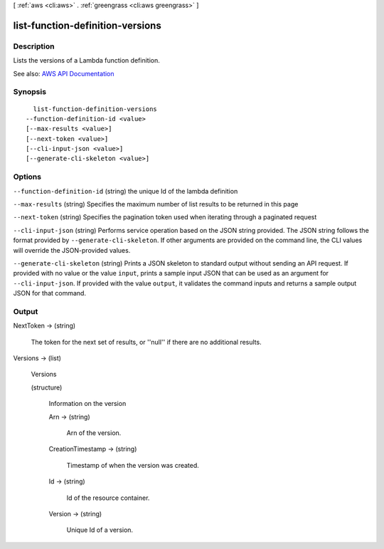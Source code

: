 [ :ref:`aws <cli:aws>` . :ref:`greengrass <cli:aws greengrass>` ]

.. _cli:aws greengrass list-function-definition-versions:


*********************************
list-function-definition-versions
*********************************



===========
Description
===========

Lists the versions of a Lambda function definition.

See also: `AWS API Documentation <https://docs.aws.amazon.com/goto/WebAPI/greengrass-2017-06-07/ListFunctionDefinitionVersions>`_


========
Synopsis
========

::

    list-function-definition-versions
  --function-definition-id <value>
  [--max-results <value>]
  [--next-token <value>]
  [--cli-input-json <value>]
  [--generate-cli-skeleton <value>]




=======
Options
=======

``--function-definition-id`` (string)
the unique Id of the lambda definition

``--max-results`` (string)
Specifies the maximum number of list results to be returned in this page

``--next-token`` (string)
Specifies the pagination token used when iterating through a paginated request

``--cli-input-json`` (string)
Performs service operation based on the JSON string provided. The JSON string follows the format provided by ``--generate-cli-skeleton``. If other arguments are provided on the command line, the CLI values will override the JSON-provided values.

``--generate-cli-skeleton`` (string)
Prints a JSON skeleton to standard output without sending an API request. If provided with no value or the value ``input``, prints a sample input JSON that can be used as an argument for ``--cli-input-json``. If provided with the value ``output``, it validates the command inputs and returns a sample output JSON for that command.



======
Output
======

NextToken -> (string)

  The token for the next set of results, or ''null'' if there are no additional results.

  

Versions -> (list)

  Versions

  (structure)

    Information on the version

    Arn -> (string)

      Arn of the version.

      

    CreationTimestamp -> (string)

      Timestamp of when the version was created.

      

    Id -> (string)

      Id of the resource container.

      

    Version -> (string)

      Unique Id of a version.

      

    

  

